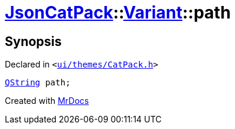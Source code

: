 [#JsonCatPack-Variant-path]
= xref:JsonCatPack.adoc[JsonCatPack]::xref:JsonCatPack/Variant.adoc[Variant]::path
:relfileprefix: ../../
:mrdocs:


== Synopsis

Declared in `&lt;https://github.com/PrismLauncher/PrismLauncher/blob/develop/ui/themes/CatPack.h#L81[ui&sol;themes&sol;CatPack&period;h]&gt;`

[source,cpp,subs="verbatim,replacements,macros,-callouts"]
----
xref:QString.adoc[QString] path;
----



[.small]#Created with https://www.mrdocs.com[MrDocs]#
